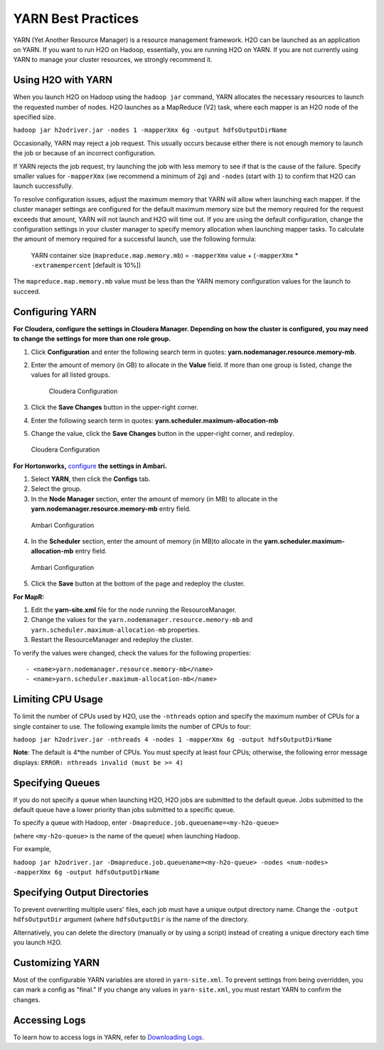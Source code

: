 YARN Best Practices
===================

YARN (Yet Another Resource Manager) is a resource management framework.
H2O can be launched as an application on YARN. If you want to run H2O on
Hadoop, essentially, you are running H2O on YARN. If you are not
currently using YARN to manage your cluster resources, we strongly
recommend it.

Using H2O with YARN
-------------------

When you launch H2O on Hadoop using the ``hadoop jar`` command, YARN
allocates the necessary resources to launch the requested number of
nodes. H2O launches as a MapReduce (V2) task, where each mapper is an
H2O node of the specified size.

``hadoop jar h2odriver.jar -nodes 1 -mapperXmx 6g -output hdfsOutputDirName``

Occasionally, YARN may reject a job request. This usually occurs because
either there is not enough memory to launch the job or because of an
incorrect configuration.

If YARN rejects the job request, try launching the job with less memory
to see if that is the cause of the failure. Specify smaller values for
``-mapperXmx`` (we recommend a minimum of ``2g``) and ``-nodes`` (start
with ``1``) to confirm that H2O can launch successfully.

To resolve configuration issues, adjust the maximum memory that YARN
will allow when launching each mapper. If the cluster manager settings
are configured for the default maximum memory size but the memory
required for the request exceeds that amount, YARN will not launch and
H2O will time out. If you are using the default configuration, change
the configuration settings in your cluster manager to specify memory
allocation when launching mapper tasks. To calculate the amount of
memory required for a successful launch, use the following formula:

    YARN container size (``mapreduce.map.memory.mb``) = ``-mapperXmx``
    value + (``-mapperXmx`` \* ``-extramempercent`` [default is 10%])

The ``mapreduce.map.memory.mb`` value must be less than the YARN memory
configuration values for the launch to succeed.

Configuring YARN
----------------

**For Cloudera, configure the settings in Cloudera Manager. Depending on
how the cluster is configured, you may need to change the settings for
more than one role group.**

1. Click **Configuration** and enter the following search term in
   quotes: **yarn.nodemanager.resource.memory-mb**.

2. Enter the amount of memory (in GB) to allocate in the **Value**
   field. If more than one group is listed, change the values for all
   listed groups.

   .. figure:: images/TroubleshootingHadoopClouderayarnnodemgr.png
      :alt: Cloudera Configuration

      Cloudera Configuration

3. Click the **Save Changes** button in the upper-right corner.
4. Enter the following search term in quotes:
   **yarn.scheduler.maximum-allocation-mb**
5. Change the value, click the **Save Changes** button in the
   upper-right corner, and redeploy.

.. figure:: images/TroubleshootingHadoopClouderayarnscheduler.png
   :alt: Cloudera Configuration

   Cloudera Configuration

**For Hortonworks,**
`configure <http://docs.hortonworks.com/HDPDocuments/Ambari-1.6.0.0/bk_Monitoring_Hadoop_Book/content/monitor-chap2-3-3_2x.html>`__
**the settings in Ambari.**

1. Select **YARN**, then click the **Configs** tab.
2. Select the group.
3. In the **Node Manager** section, enter the amount of memory (in MB)
   to allocate in the **yarn.nodemanager.resource.memory-mb** entry
   field.

.. figure:: images/TroubleshootingHadoopAmbariNodeMgr.png
   :alt: Ambari Configuration

   Ambari Configuration

4. In the **Scheduler** section, enter the amount of memory (in MB)to
   allocate in the **yarn.scheduler.maximum-allocation-mb** entry field.

.. figure:: images/TroubleshootingHadoopAmbariyarnscheduler.png
   :alt: Ambari Configuration

   Ambari Configuration

5. Click the **Save** button at the bottom of the page and redeploy the
   cluster.

**For MapR:**

1. Edit the **yarn-site.xml** file for the node running the
   ResourceManager.
2. Change the values for the ``yarn.nodemanager.resource.memory-mb`` and
   ``yarn.scheduler.maximum-allocation-mb`` properties.
3. Restart the ResourceManager and redeploy the cluster.

To verify the values were changed, check the values for the following
properties:

::

     - <name>yarn.nodemanager.resource.memory-mb</name>
     - <name>yarn.scheduler.maximum-allocation-mb</name>

Limiting CPU Usage
------------------

To limit the number of CPUs used by H2O, use the ``-nthreads`` option
and specify the maximum number of CPUs for a single container to use.
The following example limits the number of CPUs to four:

``hadoop jar h2odriver.jar -nthreads 4 -nodes 1 -mapperXmx 6g -output hdfsOutputDirName``

**Note**: The default is 4\*the number of CPUs. You must specify at
least four CPUs; otherwise, the following error message displays:
``ERROR: nthreads invalid (must be >= 4)``

Specifying Queues
-----------------

If you do not specify a queue when launching H2O, H2O jobs are submitted
to the default queue. Jobs submitted to the default queue have a lower
priority than jobs submitted to a specific queue.

To specify a queue with Hadoop, enter
``-Dmapreduce.job.queuename=<my-h2o-queue>``

(where ``<my-h2o-queue>`` is the name of the queue) when launching
Hadoop.

For example,

``hadoop jar h2odriver.jar -Dmapreduce.job.queuename=<my-h2o-queue> -nodes <num-nodes> -mapperXmx 6g -output hdfsOutputDirName``

Specifying Output Directories
-----------------------------

To prevent overwriting multiple users' files, each job must have a
unique output directory name. Change the ``-output hdfsOutputDir``
argument (where ``hdfsOutputDir`` is the name of the directory.

Alternatively, you can delete the directory (manually or by using a
script) instead of creating a unique directory each time you launch H2O.

Customizing YARN
----------------

Most of the configurable YARN variables are stored in ``yarn-site.xml``.
To prevent settings from being overridden, you can mark a config as
"final." If you change any values in ``yarn-site.xml``, you must restart
YARN to confirm the changes.

Accessing Logs
--------------

To learn how to access logs in YARN, refer to `Downloading
Logs <http://h2o-release.s3.amazonaws.com/h2o/%7B%7Bbranch_name%7D%7D/%7B%7Bbuild_number%7D%7D/docs-website/h2o-docs/index.html#Downloading%20Logs>`__.
